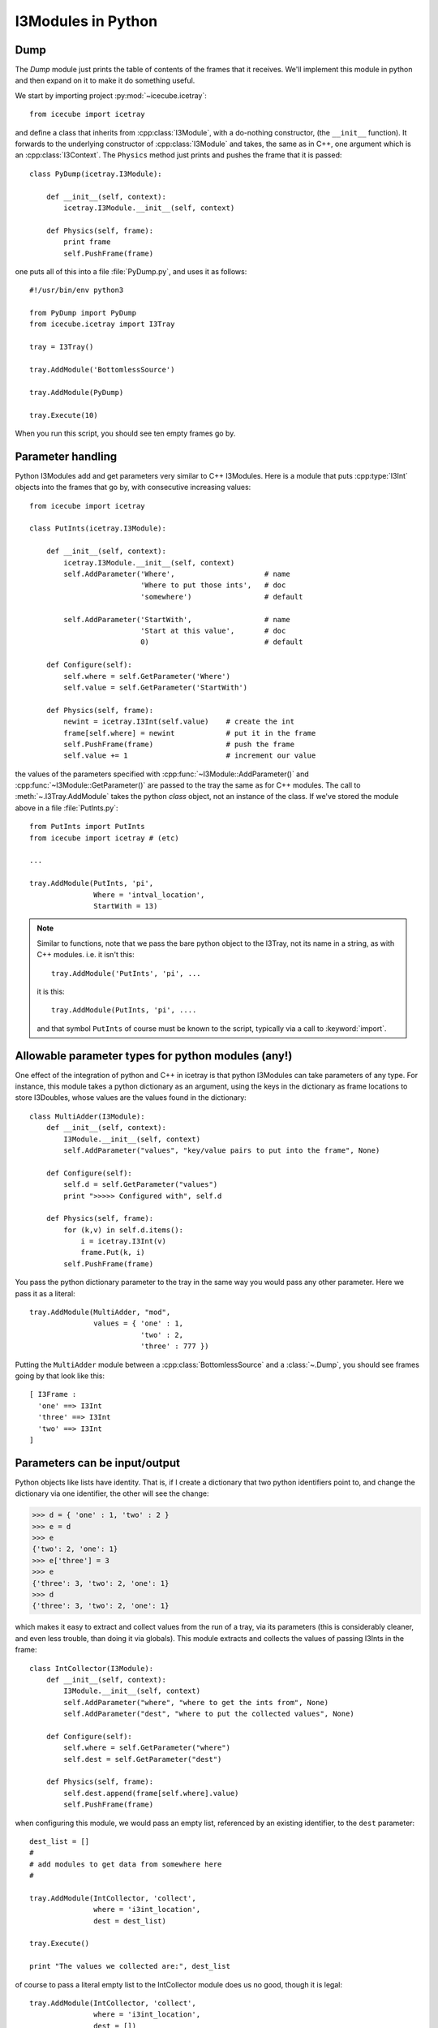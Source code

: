 I3Modules in Python
===================

Dump
----

The *Dump* module just prints the table of contents of the frames that
it receives.  We'll implement this module in python and then expand on
it to make it do something useful.

We start by importing project :py:mod:`~icecube.icetray`::

  from icecube import icetray

and define a class that inherits from :cpp:class:`I3Module`, with a
do-nothing constructor, (the ``__init__`` function).  It forwards to
the underlying constructor of :cpp:class:`I3Module` and takes, the
same as in C++, one argument which is an :cpp:class:`I3Context`. The
``Physics`` method just prints and pushes the frame that it is
passed::


  class PyDump(icetray.I3Module):

      def __init__(self, context):
          icetray.I3Module.__init__(self, context)

      def Physics(self, frame):
          print frame
          self.PushFrame(frame)

one puts all of this into a file :file:`PyDump.py`, and uses it as
follows::

   #!/usr/bin/env python3

   from PyDump import PyDump
   from icecube.icetray import I3Tray

   tray = I3Tray()

   tray.AddModule('BottomlessSource')
   
   tray.AddModule(PyDump)

   tray.Execute(10)

When you run this script, you should see ten empty frames go by.

Parameter handling
------------------

Python I3Modules add and get parameters very similar to C++ I3Modules.
Here is a module that puts :cpp:type:`I3Int` objects into the frames 
that go by, with consecutive increasing values::
 
  from icecube import icetray

  class PutInts(icetray.I3Module):

      def __init__(self, context):
          icetray.I3Module.__init__(self, context)
	  self.AddParameter('Where',                     # name
                            'Where to put those ints',   # doc
                            'somewhere')                 # default

	  self.AddParameter('StartWith',                 # name
                            'Start at this value',       # doc
                            0)                           # default

      def Configure(self):
          self.where = self.GetParameter('Where')
          self.value = self.GetParameter('StartWith')

      def Physics(self, frame):
          newint = icetray.I3Int(self.value)    # create the int
	  frame[self.where] = newint            # put it in the frame
          self.PushFrame(frame)                 # push the frame
          self.value += 1                       # increment our value

the values of the parameters specified with :cpp:func:`~I3Module::AddParameter()` and
:cpp:func:`~I3Module::GetParameter()` are passed to the tray the same as for C++
modules.   The call to :meth:`~.I3Tray.AddModule` takes the python *class* 
object, not an instance of the class.  If we've stored the module
above in a file :file:`PutInts.py`::

   from PutInts import PutInts
   from icecube import icetray # (etc)

   ...

   tray.AddModule(PutInts, 'pi',
                  Where = 'intval_location',
                  StartWith = 13)

.. note::

   Similar to functions, note that we pass the bare python object to
   the I3Tray, not its name in a string, as with C++ modules.   i.e.
   it isn't this::
   
       tray.AddModule('PutInts', 'pi', ...

   it is this::

       tray.AddModule(PutInts, 'pi', ....

   and that symbol ``PutInts`` of course must be known to the script,
   typically via a call to :keyword:`import`.

.. _paramtypes:

Allowable parameter types for python modules (any!)
---------------------------------------------------

One effect of the integration of python and C++ in icetray is that
python I3Modules can take parameters of any type.  For instance, this
module takes a python dictionary as an argument, using the keys in the
dictionary as frame locations to store I3Doubles, whose values are
the values found in the dictionary::

  class MultiAdder(I3Module):
      def __init__(self, context):
	  I3Module.__init__(self, context)
	  self.AddParameter("values", "key/value pairs to put into the frame", None)

      def Configure(self):
	  self.d = self.GetParameter("values")
	  print ">>>>> Configured with", self.d

      def Physics(self, frame):
	  for (k,v) in self.d.items():
	      i = icetray.I3Int(v)
	      frame.Put(k, i)
	  self.PushFrame(frame)

You pass the python dictionary parameter to the tray in the same way
you would pass any other parameter.  Here we pass it as a literal::

  tray.AddModule(MultiAdder, "mod",
		 values = { 'one' : 1,
			    'two' : 2,
			    'three' : 777 })
 
Putting the ``MultiAdder`` module between a
:cpp:class:`BottomlessSource` and a :class:`~.Dump`, you should see
frames going by that look like this::

  [ I3Frame :
    'one' ==> I3Int
    'three' ==> I3Int
    'two' ==> I3Int
  ]

Parameters can be input/output
------------------------------

Python objects like lists have identity.  That is, if I create a dictionary
that two python identifiers point to, and change the dictionary via one identifier, 
the other will see the change:

.. code-block:: pycon

    >>> d = { 'one' : 1, 'two' : 2 }
    >>> e = d
    >>> e
    {'two': 2, 'one': 1}
    >>> e['three'] = 3
    >>> e
    {'three': 3, 'two': 2, 'one': 1}
    >>> d
    {'three': 3, 'two': 2, 'one': 1}
  
which makes it easy to extract and collect values from the run of a
tray, via its parameters (this is considerably cleaner, and even less
trouble, than doing it via globals).  This module extracts and
collects the values of passing I3Ints in the frame::

  class IntCollector(I3Module):
      def __init__(self, context):
	  I3Module.__init__(self, context)
	  self.AddParameter("where", "where to get the ints from", None)
	  self.AddParameter("dest", "where to put the collected values", None)

      def Configure(self):
	  self.where = self.GetParameter("where")
	  self.dest = self.GetParameter("dest")

      def Physics(self, frame):
      	  self.dest.append(frame[self.where].value)
	  self.PushFrame(frame)

when configuring this module, we would pass an empty list, referenced by an 
existing identifier, to the ``dest`` parameter::

   dest_list = []
   #
   # add modules to get data from somewhere here
   #

   tray.AddModule(IntCollector, 'collect',
                  where = 'i3int_location',
                  dest = dest_list)

   tray.Execute()

   print "The values we collected are:", dest_list

of course to pass a literal empty list to the IntCollector module does us no good,
though it is legal::

   tray.AddModule(IntCollector, 'collect',
                  where = 'i3int_location',
                  dest = [])

as we have no way to access the data when the tray has finished
executing.  The possibilities here are quite large: you could pass
functions to modules, frame objects like :cpp:class:`I3Geometry` ...  feel
free to get messy.
